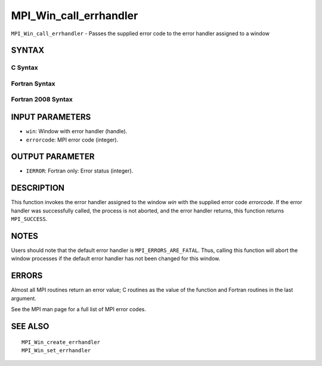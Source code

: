 MPI_Win_call_errhandler
~~~~~~~~~~~~~~~~~~~~~~~

``MPI_Win_call_errhandler`` - Passes the supplied error code to the
error handler assigned to a window

SYNTAX
======

C Syntax
--------

.. code-block:: c
   :linenos:

   #include <mpi.h>
   int MPI_Win_call_errhandler(MPI_Win win, int errorcode)

Fortran Syntax
--------------

.. code-block:: fortran
   :linenos:

   USE MPI
   ! or the older form: INCLUDE 'mpif.h'
   MPI_WIN_CALL_ERRHANDLER(WIN, ERRORCODE, IERROR)
   	INTEGER	WIN, ERRORCODE, IERROR

Fortran 2008 Syntax
-------------------

.. code-block:: fortran
   :linenos:

   USE mpi_f08
   MPI_Win_call_errhandler(win, errorcode, ierror)
   	TYPE(MPI_Win), INTENT(IN) :: win
   	INTEGER, INTENT(IN) :: errorcode
   	INTEGER, OPTIONAL, INTENT(OUT) :: ierror

INPUT PARAMETERS
================

* ``win``: Window with error handler (handle). 

* ``errorcode``: MPI error code (integer). 

OUTPUT PARAMETER
================

* ``IERROR``: Fortran only: Error status (integer). 

DESCRIPTION
===========

This function invokes the error handler assigned to the window *win*
with the supplied error code *errorcode*. If the error handler was
successfully called, the process is not aborted, and the error handler
returns, this function returns ``MPI_SUCCESS``.

NOTES
=====

Users should note that the default error handler is
``MPI_ERRORS_ARE_FATAL``. Thus, calling this function will abort the window
processes if the default error handler has not been changed for this
window.

ERRORS
======

Almost all MPI routines return an error value; C routines as the value
of the function and Fortran routines in the last argument.

See the MPI man page for a full list of MPI error codes.

SEE ALSO
========

::

   MPI_Win_create_errhandler
   MPI_Win_set_errhandler
